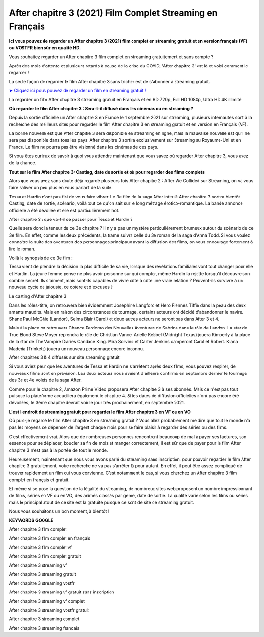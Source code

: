 After chapitre 3 (2021) Film Complet Streaming en Français
==============================================================================================


**Ici vous pouvez de regarder un After chapitre 3 (2021) film complet en streaming gratuit et en version français (VF) ou VOSTFR bien sûr en qualité HD.**

Vous souhaitez regarder un After chapitre 3 film complet en streaming gratuitement et sans compte ?

Après des mois d'attente et plusieurs retards à cause de la crise du COVID, 'After chapitre 3' est là et voici comment le regarder !


La seule façon de regarder le film After chapitre 3 sans tricher est de s'abonner à streaming gratuit.

`➤ Cliquez ici pous pouvez de regarder un film en streaming gratuit ! <https://t.co/JFdLn7QIRs>`_

La regarder un film After chapitre 3 streaming gratuit en Français et en HD 720p, Full HD 1080p, Ultra HD 4K illimité.


**Où regarder le film After chapitre 3 : Sera-t-il diffusé dans les cinémas ou en streaming ?**

Depuis la sortie officielle un After chapitre 3 en France le 1 septembre 2021 sur streaming, plusieurs internautes sont à la recherche des meilleurs sites pour regarder le film After chapitre 3 en streaming gratuit et en version en Français (VF).

La bonne nouvelle est que After chapitre 3 sera disponible en streaming en ligne, mais la mauvaise nouvelle est qu’il ne sera pas disponible dans tous les pays. After chapitre 3 sortira exclusivement sur Streaming au Royaume-Uni et en France. Le film ne pourra pas être visionné dans les cinémas de ces pays.

Si vous êtes curieux de savoir à quoi vous attendre maintenant que vous savez où regarder After chapitre 3, vous avez de la chance.


**Tout sur le film After chapitre 3: Casting, date de sortie et où pour regarder des films complets**

Alors que vous avez sans doute déjà regardé plusieurs fois After chapitre 2 : After We Collided sur Streaming, on va vous faire saliver un peu plus en vous parlant de la suite.

Tessa et Hardin n'ont pas fini de vous faire vibrer. Le 3e film de la saga After intitulé After chapitre 3 sortira bientôt. Casting, date de sortie, scénario, voilà tout ce qu'on sait sur le long métrage érotico-romantique. La bande annonce officielle a été dévoilée et elle est particulièrement hot.

After chapitre 3 : que va-t-il se passer pour Tessa et Hardin ?

Quelle sera donc la teneur de ce 3e chapitre ? Il n'y a pas un mystère particulièrement brumeux autour du scénario de ce 3e film. En effet, comme les deux précédents, la trame suivra celle du 3e roman de la saga d'Anna Todd. Si vous voulez connaître la suite des aventures des personnages principaux avant la diffusion des films, on vous encourage fortement à lire le roman.

Voilà le synopsis de ce 3e film :

Tessa vient de prendre la décision la plus difficile de sa vie, lorsque des révélations familiales vont tout changer pour elle et Hardin. La jeune femme pense ne plus avoir personne sur qui compter, même Hardin la rejette lorsqu'il découvre son sombre secret. Ils s'aiment, mais sont-ils capables de vivre côte à côte une vraie relation ? Peuvent-ils survivre à un nouveau cycle de jalousie, de colère et d'excuses ?

Le casting d'After chapitre 3

Dans les rôles-titre, on retrouvera bien évidemment Josephine Langford et Hero Fiennes Tiffin dans la peau des deux amants maudits. Mais en raison des circonstances de tournage, certains acteurs ont décidé d'abandonner le navire. Shane Paul McGhie (Landon), Selma Blair (Carol) et deux autres acteurs ne seront pas dans After 3 et 4.

Mais à la place on retrouvera Chance Perdomo des Nouvelles Aventures de Sabrina dans le rôle de Landon. La star de True Blood Steve Moyer reprendra le rôle de Christian Vance. Arielle Kebbel (Midnight Texas) jouera Kimberly à la place de la star de The Vampire Diaries Candace King. Mira Sorvino et Carter Jenkins camperont Carol et Robert. Kiana Maderia (Trinkets) jouera un nouveau personnage encore inconnu.

After chapitres 3 & 4 diffusés sur site streaming gratuit

Si vous aviez peur que les aventures de Tessa et Hardin ne s'arrêtent après deux films, vous pouvez respirer, de nouveaux films sont en prévision. Les deux acteurs nous avaient d'ailleurs confirmé en septembre dernier le tournage des 3e et 4e volets de la saga After.

Comme pour le chapitre 2, Amazon Prime Video proposera After chapitre 3 à ses abonnés. Mais ce n'est pas tout puisque la plateforme accueillera également le chapitre 4. Si les dates de diffusion officielles n'ont pas encore été dévoilées, le 3ème chapitre devrait voir le jour très prochainement, en septembre 2021.


**L'est l'endroit de streaming gratuit pour regarder le film After chapitre 3 en VF ou en VO**

Où puis-je regardé le film After chapitre 3 en streaming gratuit ? Vous allez probablement me dire que tout le monde n’a pas les moyens de dépenser de l’argent chaque mois pour se faire plaisir à regarder des séries ou des films. 

C’est effectivement vrai. Alors que de nombreuses personnes rencontrent beaucoup de mal à payer ses factures, son essence pour se déplacer, boucler sa fin de mois et manger correctement, il est sûr que de payer pour le film After chapitre 3 n’est pas à la portée de tout le monde.

Heureusement, maintenant que nous vous avons parlé du streaming sans inscription, pour pouvoir regarder le film After chapitre 3 gratuitement, votre recherche ne va pas s’arrêter là pour autant. En effet, il peut être assez compliqué de trouver rapidement un film qui vous convienne. C’est notamment le cas, si vous cherchez un After chapitre 3 film complet en français et gratuit.

Et même si se pose la question de la légalité du streaming, de nombreux sites web proposent un nombre impressionnant de films, séries en VF ou en VO, des animés classés par genre, date de sortie. La qualité varie selon les films ou séries mais le principal atout de ce site est la gratuité puisque ce sont de site de streaming gratuit.

Nous vous souhaitons un bon moment, à bientôt !


**KEYWORDS GOOGLE**

After chapitre 3 film complet

After chapitre 3 film complet en français

After chapitre 3 film complet vf

After chapitre 3 film complet gratuit

After chapitre 3 streaming vf

After chapitre 3 streaming gratuit

After chapitre 3 streaming vostfr

After chapitre 3 streaming vf gratuit sans inscription

After chapitre 3 streaming vf complet

After chapitre 3 streaming vostfr gratuit

After chapitre 3 streaming complet

After chapitre 3 streaming francais
